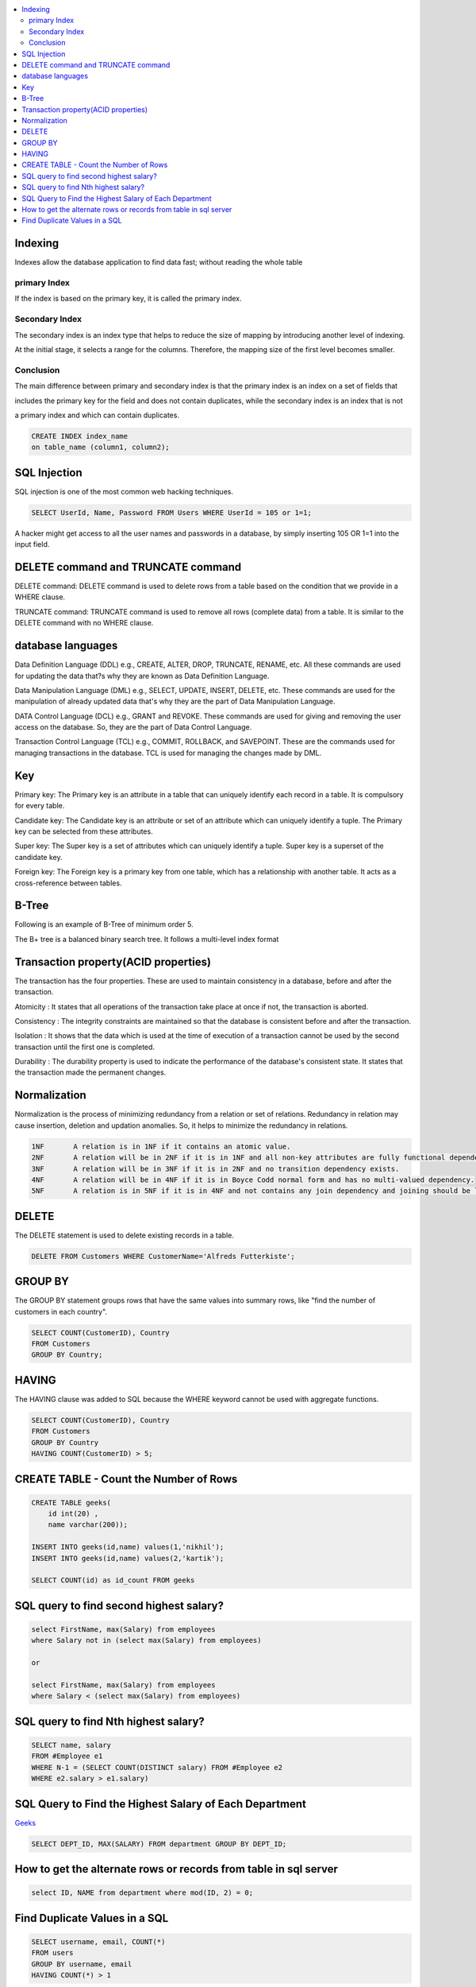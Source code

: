 
.. contents::
   :local:
   :depth: 3

Indexing
===============================================================================

Indexes allow the database application to find data fast; without reading the whole table

primary Index
----------------

If the index is based on the primary key, it is called the primary index.

Secondary Index
-------------

The secondary index is an index type that helps to reduce the size of mapping by introducing another level of indexing.

At the initial stage, it selects a range for the columns. Therefore, the mapping size of the first level becomes smaller.

Conclusion    
-----------

The main difference between primary and secondary index is that the primary index is an index on a set of fields that 

includes the primary key for the field and does not contain duplicates, while the secondary index is an index that is not 

a primary index and which can contain duplicates.

.. code:: SQL

      CREATE INDEX index_name
      on table_name (column1, column2);

SQL Injection
===============================================================================

SQL injection is one of the most common web hacking techniques.

.. code:: SQL

   SELECT UserId, Name, Password FROM Users WHERE UserId = 105 or 1=1;
   
A hacker might get access to all the user names and passwords in a database, by simply inserting 105 OR 1=1 into the input field.


DELETE command and TRUNCATE command
===============================================================================

DELETE command: DELETE command is used to delete rows from a table based on the condition that we provide in a WHERE clause.

TRUNCATE command: TRUNCATE command is used to remove all rows (complete data) from a table. It is similar to the DELETE command with no WHERE clause.

database languages
===============================================================================

Data Definition Language (DDL) e.g., CREATE, ALTER, DROP, TRUNCATE, RENAME, etc. All these commands are used for updating the data that?s why they are known as Data Definition Language.

Data Manipulation Language (DML) e.g., SELECT, UPDATE, INSERT, DELETE, etc. These commands are used for the manipulation of already updated data that's why they are the part of Data Manipulation Language.

DATA Control Language (DCL) e.g., GRANT and REVOKE. These commands are used for giving and removing the user access on the database. So, they are the part of Data Control Language.

Transaction Control Language (TCL) e.g., COMMIT, ROLLBACK, and SAVEPOINT. These are the commands used for managing transactions in the database. TCL is used for managing the changes made by DML.

Key
===============================================================================

Primary key: The Primary key is an attribute in a table that can uniquely identify each record in a table. It is compulsory for every table.

Candidate key: The Candidate key is an attribute or set of an attribute which can uniquely identify a tuple. The Primary key can be selected from these attributes.

Super key: The Super key is a set of attributes which can uniquely identify a tuple. Super key is a superset of the candidate key.

Foreign key: The Foreign key is a primary key from one table, which has a relationship with another table. It acts as a cross-reference between tables.


B-Tree
===============================================================================

Following is an example of B-Tree of minimum order 5.

.. image:: https://github.com/Love4684/Machine-Learning/blob/master/DBMS/media/output253.png

 
The B+ tree is a balanced binary search tree. It follows a multi-level index format

Transaction property(ACID properties)
===============================================================================

The transaction has the four properties. These are used to maintain consistency in a database, before and after the transaction.

Atomicity : It states that all operations of the transaction take place at once if not, the transaction is aborted.

Consistency : The integrity constraints are maintained so that the database is consistent before and after the transaction.

Isolation : It shows that the data which is used at the time of execution of a transaction cannot be used by the second transaction until the first one is completed.

Durability : The durability property is used to indicate the performance of the database's consistent state. It states that the transaction made the permanent changes.

Normalization
===============================================================================

Normalization is the process of minimizing redundancy from a relation or set of relations.
Redundancy in relation may cause insertion, deletion and updation anomalies. So, it helps to minimize the redundancy in relations.

.. code:: SQL


      1NF	A relation is in 1NF if it contains an atomic value.
      2NF	A relation will be in 2NF if it is in 1NF and all non-key attributes are fully functional dependent on the primary key.
      3NF	A relation will be in 3NF if it is in 2NF and no transition dependency exists.
      4NF	A relation will be in 4NF if it is in Boyce Codd normal form and has no multi-valued dependency.
      5NF	A relation is in 5NF if it is in 4NF and not contains any join dependency and joining should be lossless.


DELETE
===============================================================================

The DELETE statement is used to delete existing records in a table.

.. code:: SQL

   DELETE FROM Customers WHERE CustomerName='Alfreds Futterkiste'; 
   
GROUP BY
===============================================================================

The GROUP BY statement groups rows that have the same values into summary rows, like "find the number of customers in each country".

.. code:: SQL

      SELECT COUNT(CustomerID), Country
      FROM Customers
      GROUP BY Country;
      
HAVING
===============================================================================      

The HAVING clause was added to SQL because the WHERE keyword cannot be used with aggregate functions.

.. code:: SQL

      SELECT COUNT(CustomerID), Country
      FROM Customers
      GROUP BY Country
      HAVING COUNT(CustomerID) > 5;
   

CREATE TABLE - Count the Number of Rows
===============================================================================

.. code:: SQL

      CREATE TABLE geeks(
          id int(20) , 
          name varchar(200));

      INSERT INTO geeks(id,name) values(1,'nikhil');
      INSERT INTO geeks(id,name) values(2,'kartik');

      SELECT COUNT(id) as id_count FROM geeks

SQL query to find second highest salary?
===============================================================================

.. code:: SQL

    select FirstName, max(Salary) from employees
    where Salary not in (select max(Salary) from employees)
    
    or
    
    select FirstName, max(Salary) from employees 
    where Salary < (select max(Salary) from employees)

SQL query to find Nth highest salary?
===============================================================================

.. code:: SQL

      SELECT name, salary 
      FROM #Employee e1 
      WHERE N-1 = (SELECT COUNT(DISTINCT salary) FROM #Employee e2 
      WHERE e2.salary > e1.salary)


SQL Query to Find the Highest Salary of Each Department
===============================================================================

`Geeks <https://www.geeksforgeeks.org/sql-query-to-find-the-highest-salary-of-each-department/>`_

.. code:: SQL

      SELECT DEPT_ID, MAX(SALARY) FROM department GROUP BY DEPT_ID;

How to get the alternate rows or records from table in sql server
===============================================================================

.. code:: SQL

      select ID, NAME from department where mod(ID, 2) = 0;
      
      
Find Duplicate Values in a SQL 
===============================================================================

.. code:: SQL

      SELECT username, email, COUNT(*)
      FROM users
      GROUP BY username, email
      HAVING COUNT(*) > 1

